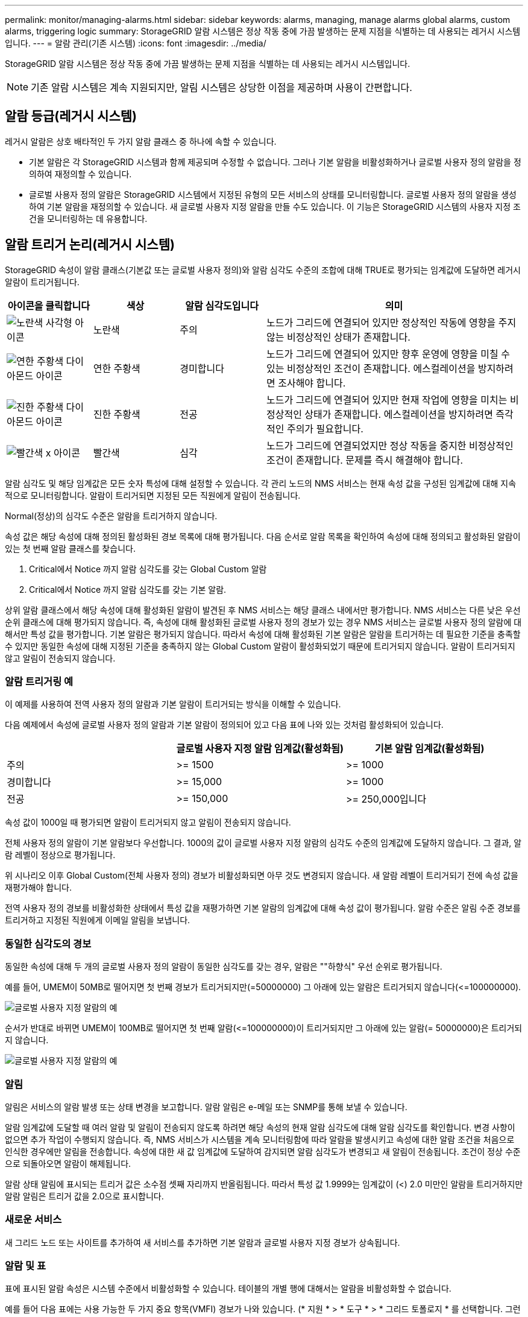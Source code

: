---
permalink: monitor/managing-alarms.html 
sidebar: sidebar 
keywords: alarms, managing, manage alarms global alarms, custom alarms, triggering logic 
summary: StorageGRID 알람 시스템은 정상 작동 중에 가끔 발생하는 문제 지점을 식별하는 데 사용되는 레거시 시스템입니다. 
---
= 알람 관리(기존 시스템)
:icons: font
:imagesdir: ../media/


[role="lead"]
StorageGRID 알람 시스템은 정상 작동 중에 가끔 발생하는 문제 지점을 식별하는 데 사용되는 레거시 시스템입니다.


NOTE: 기존 알람 시스템은 계속 지원되지만, 알림 시스템은 상당한 이점을 제공하며 사용이 간편합니다.



== 알람 등급(레거시 시스템)

레거시 알람은 상호 배타적인 두 가지 알람 클래스 중 하나에 속할 수 있습니다.

* 기본 알람은 각 StorageGRID 시스템과 함께 제공되며 수정할 수 없습니다. 그러나 기본 알람을 비활성화하거나 글로벌 사용자 정의 알람을 정의하여 재정의할 수 있습니다.
* 글로벌 사용자 정의 알람은 StorageGRID 시스템에서 지정된 유형의 모든 서비스의 상태를 모니터링합니다. 글로벌 사용자 정의 알람을 생성하여 기본 알람을 재정의할 수 있습니다. 새 글로벌 사용자 지정 알람을 만들 수도 있습니다. 이 기능은 StorageGRID 시스템의 사용자 지정 조건을 모니터링하는 데 유용합니다.




== 알람 트리거 논리(레거시 시스템)

StorageGRID 속성이 알람 클래스(기본값 또는 글로벌 사용자 정의)와 알람 심각도 수준의 조합에 대해 TRUE로 평가되는 임계값에 도달하면 레거시 알람이 트리거됩니다.

[cols="1a,1a,1a,3a"]
|===
| 아이콘을 클릭합니다 | 색상 | 알람 심각도입니다 | 의미 


 a| 
image:../media/icon_alarm_yellow_notice.gif["노란색 사각형 아이콘"]
 a| 
노란색
 a| 
주의
 a| 
노드가 그리드에 연결되어 있지만 정상적인 작동에 영향을 주지 않는 비정상적인 상태가 존재합니다.



 a| 
image:../media/icon_alert_yellow_minor.png["연한 주황색 다이아몬드 아이콘"]
 a| 
연한 주황색
 a| 
경미합니다
 a| 
노드가 그리드에 연결되어 있지만 향후 운영에 영향을 미칠 수 있는 비정상적인 조건이 존재합니다. 에스컬레이션을 방지하려면 조사해야 합니다.



 a| 
image:../media/icon_alert_orange_major.png["진한 주황색 다이아몬드 아이콘"]
 a| 
진한 주황색
 a| 
전공
 a| 
노드가 그리드에 연결되어 있지만 현재 작업에 영향을 미치는 비정상적인 상태가 존재합니다. 에스컬레이션을 방지하려면 즉각적인 주의가 필요합니다.



 a| 
image:../media/icon_alert_red_critical.png["빨간색 x 아이콘"]
 a| 
빨간색
 a| 
심각
 a| 
노드가 그리드에 연결되었지만 정상 작동을 중지한 비정상적인 조건이 존재합니다. 문제를 즉시 해결해야 합니다.

|===
알람 심각도 및 해당 임계값은 모든 숫자 특성에 대해 설정할 수 있습니다. 각 관리 노드의 NMS 서비스는 현재 속성 값을 구성된 임계값에 대해 지속적으로 모니터링합니다. 알람이 트리거되면 지정된 모든 직원에게 알림이 전송됩니다.

Normal(정상)의 심각도 수준은 알람을 트리거하지 않습니다.

속성 값은 해당 속성에 대해 정의된 활성화된 경보 목록에 대해 평가됩니다. 다음 순서로 알람 목록을 확인하여 속성에 대해 정의되고 활성화된 알람이 있는 첫 번째 알람 클래스를 찾습니다.

. Critical에서 Notice 까지 알람 심각도를 갖는 Global Custom 알람
. Critical에서 Notice 까지 알람 심각도를 갖는 기본 알람.


상위 알람 클래스에서 해당 속성에 대해 활성화된 알람이 발견된 후 NMS 서비스는 해당 클래스 내에서만 평가합니다. NMS 서비스는 다른 낮은 우선 순위 클래스에 대해 평가되지 않습니다. 즉, 속성에 대해 활성화된 글로벌 사용자 정의 경보가 있는 경우 NMS 서비스는 글로벌 사용자 정의 알람에 대해서만 특성 값을 평가합니다. 기본 알람은 평가되지 않습니다. 따라서 속성에 대해 활성화된 기본 알람은 알람을 트리거하는 데 필요한 기준을 충족할 수 있지만 동일한 속성에 대해 지정된 기준을 충족하지 않는 Global Custom 알람이 활성화되었기 때문에 트리거되지 않습니다. 알람이 트리거되지 않고 알림이 전송되지 않습니다.



=== 알람 트리거링 예

이 예제를 사용하여 전역 사용자 정의 알람과 기본 알람이 트리거되는 방식을 이해할 수 있습니다.

다음 예제에서 속성에 글로벌 사용자 정의 알람과 기본 알람이 정의되어 있고 다음 표에 나와 있는 것처럼 활성화되어 있습니다.

|===
|  | 글로벌 사용자 지정 알람 임계값(활성화됨) | 기본 알람 임계값(활성화됨) 


 a| 
주의
 a| 
>= 1500
 a| 
>= 1000



 a| 
경미합니다
 a| 
>= 15,000
 a| 
>= 1000



 a| 
전공
 a| 
>= 150,000
 a| 
>= 250,000입니다

|===
속성 값이 1000일 때 평가되면 알람이 트리거되지 않고 알림이 전송되지 않습니다.

전체 사용자 정의 알람이 기본 알람보다 우선합니다. 1000의 값이 글로벌 사용자 지정 알람의 심각도 수준의 임계값에 도달하지 않습니다. 그 결과, 알람 레벨이 정상으로 평가됩니다.

위 시나리오 이후 Global Custom(전체 사용자 정의) 경보가 비활성화되면 아무 것도 변경되지 않습니다. 새 알람 레벨이 트리거되기 전에 속성 값을 재평가해야 합니다.

전역 사용자 정의 경보를 비활성화한 상태에서 특성 값을 재평가하면 기본 알람의 임계값에 대해 속성 값이 평가됩니다. 알람 수준은 알림 수준 경보를 트리거하고 지정된 직원에게 이메일 알림을 보냅니다.



=== 동일한 심각도의 경보

동일한 속성에 대해 두 개의 글로벌 사용자 정의 알람이 동일한 심각도를 갖는 경우, 알람은 ""하향식" 우선 순위로 평가됩니다.

예를 들어, UMEM이 50MB로 떨어지면 첫 번째 경보가 트리거되지만(=50000000) 그 아래에 있는 알람은 트리거되지 않습니다(\<=100000000).

image::../media/alarm_order.gif[글로벌 사용자 지정 알람의 예]

순서가 반대로 바뀌면 UMEM이 100MB로 떨어지면 첫 번째 알람(\<=100000000)이 트리거되지만 그 아래에 있는 알람(= 50000000)은 트리거되지 않습니다.

image::../media/alarm_order_reversed.gif[글로벌 사용자 지정 알람의 예]



=== 알림

알림은 서비스의 알람 발생 또는 상태 변경을 보고합니다. 알람 알림은 e-메일 또는 SNMP를 통해 보낼 수 있습니다.

알람 임계값에 도달할 때 여러 알람 및 알림이 전송되지 않도록 하려면 해당 속성의 현재 알람 심각도에 대해 알람 심각도를 확인합니다. 변경 사항이 없으면 추가 작업이 수행되지 않습니다. 즉, NMS 서비스가 시스템을 계속 모니터링함에 따라 알람을 발생시키고 속성에 대한 알람 조건을 처음으로 인식한 경우에만 알림을 전송합니다. 속성에 대한 새 값 임계값에 도달하여 감지되면 알람 심각도가 변경되고 새 알림이 전송됩니다. 조건이 정상 수준으로 되돌아오면 알람이 해제됩니다.

알람 상태 알림에 표시되는 트리거 값은 소수점 셋째 자리까지 반올림됩니다. 따라서 특성 값 1.9999는 임계값이 (<) 2.0 미만인 알람을 트리거하지만 알람 알림은 트리거 값을 2.0으로 표시합니다.



=== 새로운 서비스

새 그리드 노드 또는 사이트를 추가하여 새 서비스를 추가하면 기본 알람과 글로벌 사용자 지정 경보가 상속됩니다.



=== 알람 및 표

표에 표시된 알람 속성은 시스템 수준에서 비활성화할 수 있습니다. 테이블의 개별 행에 대해서는 알람을 비활성화할 수 없습니다.

예를 들어 다음 표에는 사용 가능한 두 가지 중요 항목(VMFI) 경보가 나와 있습니다. (* 지원 * > * 도구 * > * 그리드 토폴로지 * 를 선택합니다. 그런 다음 * _Storage Node_ * > * SSM * > * Resources * 를 선택합니다.)

Critical level VMFI alarm이 triggering 되지 않도록 VMFI alarm을 disable 할 수 있다(현재 Critical alarm이 모두 green로 테이블에 나타남). 그러나 하나의 VMFI 알람이 위험 수준 알람으로 표시되고 다른 하나는 녹색으로 유지되도록 테이블 행에서 단일 알람을 비활성화할 수는 없습니다.

image::../media/disabling_alarms.gif[용적 페이지에 위험 알람이 표시됩니다]



== 현재 알람 확인(레거시 시스템)

레거시 알람은 시스템 속성이 알람 임계값에 도달할 때 트리거됩니다. 또는 레거시 알람 목록을 줄이거나 지우려면 알람을 확인할 수 있습니다.

.무엇을 &#8217;필요로 할거야
* 를 사용하여 그리드 관리자에 로그인해야 합니다 xref:../admin/web-browser-requirements.adoc[지원되는 웹 브라우저].
* 알람 확인 권한이 있어야 합니다.


기존 알람 시스템은 계속 지원되기 때문에 새 알람이 발생할 때마다 현재 알람 페이지의 기존 알람 목록이 증가합니다. 일반적으로 경보를 무시하거나(경고를 통해 시스템을 더 잘 볼 수 있으므로) 알람을 확인할 수 있습니다.


NOTE: 필요에 따라 알림 시스템으로 완전히 전환한 경우 각 기존 알람을 비활성화하여 기존 알람의 개수에 추가되지 않도록 할 수 있습니다.

경보를 승인하면 알람이 다음 심각도 수준에서 트리거되거나 해결되었다가 다시 발생하지 않는 한 그리드 관리자의 현재 알람 페이지에 더 이상 표시되지 않습니다.


NOTE: 기존 알람 시스템은 계속 지원되지만, 알림 시스템은 상당한 이점을 제공하며 사용이 간편합니다.

.단계
. 지원 * > * 알람(레거시) * > * 현재 알람 * 을 선택합니다.
+
image::../media/current_alarms_page.png[Current Alarms Page(현재 알람 페이지]

. 테이블에서 서비스 이름을 선택합니다.
+
선택한 서비스에 대한 경보 탭이 나타납니다(* 지원 * > * 도구 * > * 그리드 토폴로지 * > *_그리드 노드 _ * > *_서비스_ * > * 경보 *).

+
image::../media/alarms_acknowledging.png[알람 확인]

. 알람의 * 확인 * 확인란을 선택하고 * 변경 사항 적용 * 을 클릭합니다.
+
대시보드 또는 현재 알람 페이지에 알람이 더 이상 나타나지 않습니다.

+

NOTE: 알람을 확인하면 승인이 다른 관리 노드로 복사되지 않습니다. 이러한 이유로 다른 관리 노드에서 대시보드를 보는 경우 활성 경보를 계속 볼 수 있습니다.

. 필요한 경우 확인된 알람을 봅니다.
+
.. 지원 * > * 알람(레거시) * > * 현재 알람 * 을 선택합니다.
.. Show Acknowledged Alarms * 를 선택합니다.
+
확인된 알람이 표시됩니다.

+
image::../media/current_alarms_page_show_acknowledged.png[현재 알람 페이지 표시가 확인됨]







== 기본 알람 보기(레거시 시스템)

모든 기본 레거시 알람 목록을 볼 수 있습니다.

.무엇을 &#8217;필요로 할거야
* 를 사용하여 그리드 관리자에 로그인해야 합니다 xref:../admin/web-browser-requirements.adoc[지원되는 웹 브라우저].
* 특정 액세스 권한이 있어야 합니다.



NOTE: 기존 알람 시스템은 계속 지원되지만, 알림 시스템은 상당한 이점을 제공하며 사용이 간편합니다.

.단계
. 지원 * > * 알람(레거시) * > * 전체 알람 * 을 선택합니다.
. 필터 기준 으로 * 특성 코드 * 또는 * 특성 이름 * 을 선택합니다.
. 등에서는 별표(*)를 입력합니다
. 화살표를 클릭합니다 image:../media/icon_nms_right_arrow.gif["화살표 아이콘"] 또는 * Enter * 를 누릅니다.
+
모든 기본 알람이 나열됩니다.

+
image::../media/global_alarms.gif[Global Alarms(전체 알람) 페이지]





== 과거 알람 및 알람 빈도 검토(레거시 시스템)

문제를 해결할 때 레거시 알람이 이전에 트리거된 빈도를 검토할 수 있습니다.

.무엇을 &#8217;필요로 할거야
* 를 사용하여 그리드 관리자에 로그인해야 합니다 xref:../admin/web-browser-requirements.adoc[지원되는 웹 브라우저].
* 특정 액세스 권한이 있어야 합니다.



NOTE: 기존 알람 시스템은 계속 지원되지만, 알림 시스템은 상당한 이점을 제공하며 사용이 간편합니다.

.단계
. 다음 단계에 따라 일정 기간 동안 트리거된 모든 알람 목록을 가져옵니다.
+
.. 지원 * > * 알람(레거시) * > * 내역 알람 * 을 선택합니다.
.. 다음 중 하나를 수행합니다.
+
*** 기간 중 하나를 클릭합니다.
*** 사용자 지정 범위를 입력하고 * 사용자 지정 쿼리 * 를 클릭합니다.




. 다음 단계에 따라 특정 속성에 대해 알람이 트리거되는 빈도를 확인합니다.
+
.. 지원 * > * 도구 * > * 그리드 토폴로지 * 를 선택합니다.
.. grid node_ * > *_service 또는 component_ * > * Alarms * > * History * 를 선택합니다.
.. 목록에서 속성을 선택합니다.
.. 다음 중 하나를 수행합니다.
+
*** 기간 중 하나를 클릭합니다.
*** 사용자 지정 범위를 입력하고 * 사용자 지정 쿼리 * 를 클릭합니다.
+
알람은 시간순으로 역순으로 나열됩니다.



.. 경보 기록 요청 양식으로 돌아가려면 * 기록 * 을 클릭합니다.






== 전체 사용자 정의 알람 생성(레거시 시스템)

특정 모니터링 요구 사항을 해결하기 위해 기존 시스템에 대해 글로벌 사용자 지정 알람을 사용했을 수 있습니다. 글로벌 사용자 정의 알람에는 기본 알람을 재정의하는 알람 수준이 있거나 기본 알람이 없는 속성을 모니터링할 수 있습니다.

.무엇을 &#8217;필요로 할거야
* 를 사용하여 그리드 관리자에 로그인해야 합니다 xref:../admin/web-browser-requirements.adoc[지원되는 웹 브라우저].
* 특정 액세스 권한이 있어야 합니다.



NOTE: 기존 알람 시스템은 계속 지원되지만, 알림 시스템은 상당한 이점을 제공하며 사용이 간편합니다.

전체 사용자 정의 알람은 기본 알람보다 우선합니다. 반드시 필요한 경우가 아니면 기본 알람 값을 변경해서는 안 됩니다. 기본 알람을 변경하면 알람을 트리거할 수 있는 문제가 은폐될 위험이 있습니다.


IMPORTANT: 알람 설정을 변경할 때는 매우 주의해야 합니다. 예를 들어, 알람의 임계값을 증가해도 기본 문제를 감지하지 못할 수 있습니다. 알람 설정을 변경하기 전에 기술 지원 부서의 변경 사항에 대해 논의하십시오.

.단계
. 지원 * > * 알람(레거시) * > * 전체 알람 * 을 선택합니다.
. Global Custom Alarms(전체 사용자 정의 알람) 테이블에 새 행을 추가합니다.
+
** 새 알람을 추가하려면 * Edit * (편집 *)를 클릭합니다 image:../media/icon_nms_edit.gif["편집 아이콘"] (첫 번째 항목인 경우) 또는 * Insert * (삽입 *)를 선택합니다 image:../media/icon_nms_insert.gif["삽입 아이콘"].
+
image::../media/global_custom_alarms.gif[Global Alarms(전체 알람) 페이지]

** 기본 알람을 수정하려면 기본 알람을 검색합니다.
+
... 필터 기준 아래에서 * 특성 코드 * 또는 * 특성 이름 * 을 선택합니다.
... 검색 문자열을 입력합니다.
+
4개의 문자를 지정하거나 와일드카드(예: a??? 또는 AB *). 별표(*)는 여러 문자를 나타내고 물음표(?)는 단일 문자를 나타냅니다.

... 화살표를 클릭합니다 image:../media/icon_nms_right_arrow.gif["오른쪽 화살표 아이콘"]또는 * Enter * 를 누릅니다.
... 결과 목록에서 * 복사 * 를 클릭합니다 image:../media/icon_nms_copy.gif["복사 아이콘"] 수정할 알람 옆에 있습니다.
+
Default alarm(기본 알람)이 Global Custom alarms(전체 사용자 정의 알람) 테이블에 복사됩니다.





. 전역 사용자 정의 알람 설정을 필요에 따라 변경합니다.
+
[cols="1a,2a"]
|===
| 제목 | 설명 


 a| 
활성화됨
 a| 
확인란을 선택하거나 선택 취소하여 알람을 활성화 또는 비활성화합니다.



 a| 
속성
 a| 
선택한 서비스 또는 구성 요소에 적용 가능한 모든 속성 목록에서 모니터링 중인 특성의 이름과 코드를 선택합니다. 속성에 대한 정보를 표시하려면 * 정보 * 를 클릭합니다 image:../media/icon_nms_info.gif["정보 아이콘"] 속성 이름 옆에 있습니다.



 a| 
심각도입니다
 a| 
알람 레벨을 나타내는 아이콘과 텍스트



 a| 
메시지
 a| 
알람이 발생한 이유(연결 끊김, 저장 공간 10% 미만 등)



 a| 
운영자
 a| 
값 임계값에 대해 현재 속성 값을 테스트하는 연산자:

** = 같음
** > 보다 큼
** 보다 작음
** >= 보다 크거나 같음
** = 보다 작거나 같음
** ≠ 같지 않음




 a| 
값
 a| 
운용자를 사용하여 속성의 실제 값을 기준으로 테스트하는 데 사용되는 알람의 임계값입니다. 항목은 단일 번호, 콜론(1:3)으로 지정된 숫자 범위 또는 숫자와 범위의 쉼표로 구분된 목록이 될 수 있습니다.



 a| 
추가 받는 사람
 a| 
알람이 트리거될 때 알림을 받을 e-메일 주소의 추가 목록입니다. 이것은 * 알람 * > * 이메일 설정 * 페이지에 구성된 메일링 리스트와 함께 사용됩니다. 목록은 쉼표로 구분됩니다.

* 참고: * 메일링 목록을 사용하려면 SMTP 서버를 설정해야 합니다. 메일 그룹을 추가하기 전에 SMTP가 구성되어 있는지 확인합니다. 사용자 정의 알람에 대한 알림은 전체 사용자 정의 또는 기본 알람의 알림을 재정의할 수 있습니다.



 a| 
작업
 a| 
컨트롤 버튼: image:../media/icon_nms_edit.gif["편집 아이콘"] 행을 편집합니다

를 누릅니다image:../media/icon_nms_insert.gif["삽입 아이콘"] 행을 삽입합니다

를 누릅니다image:../media/icon_nms_delete.gif["삭제 아이콘"] 행을 삭제합니다

를 누릅니다image:../media/icon_nms_drag_and_drop.gif["끌어서 놓기 아이콘"] 행을 위 또는 아래로 끌어서 놓습니다

를 누릅니다image:../media/icon_nms_copy.gif["복사 아이콘"] 행을 복사합니다

|===
. 변경 내용 적용 * 을 클릭합니다.




== 알람 비활성화(기존 시스템)

레거시 알람 시스템의 알람은 기본적으로 활성화되어 있지만 필요하지 않은 알람은 비활성화할 수 있습니다. 새 경보 시스템으로 완전히 전환한 후 기존 경보를 비활성화할 수도 있습니다.


NOTE: 기존 알람 시스템은 계속 지원되지만, 알림 시스템은 상당한 이점을 제공하며 사용이 간편합니다.



=== 기본 알람 비활성화(레거시 시스템)

전체 시스템에 대해 레거시 기본 알람 중 하나를 비활성화할 수 있습니다.

.무엇을 &#8217;필요로 할거야
* 를 사용하여 그리드 관리자에 로그인해야 합니다 xref:../admin/web-browser-requirements.adoc[지원되는 웹 브라우저].
* 특정 액세스 권한이 있어야 합니다.


현재 알람이 트리거된 속성에 대해 알람을 비활성화해도 현재 알람은 지워지지 않습니다. 다음 번에 속성이 알람 임계값을 넘어가면 알람이 비활성화되거나 트리거된 알람을 지울 수 있습니다.


IMPORTANT: 새 경보 시스템으로 완전히 전환할 때까지 기존 경보를 비활성화하지 마십시오. 그렇지 않으면 중요한 작업이 완료되지 못할 때까지 근본적인 문제를 감지하지 못할 수 있습니다.

.단계
. 지원 * > * 알람(레거시) * > * 전체 알람 * 을 선택합니다.
. 기본 알람을 검색하여 비활성화합니다.
+
.. 기본 알람 섹션에서 * Filter by * > * Attribute Code * 또는 * Attribute Name * 을 선택합니다.
.. 검색 문자열을 입력합니다.
+
4개의 문자를 지정하거나 와일드카드(예: a??? 또는 AB *). 별표(*)는 여러 문자를 나타내고 물음표(?)는 단일 문자를 나타냅니다.

.. 화살표를 클릭합니다 image:../media/icon_nms_right_arrow.gif["오른쪽 화살표 아이콘"]또는 * Enter * 를 누릅니다.


+

NOTE: Disabled Defaults * 를 선택하면 현재 비활성화된 모든 기본 알람 목록이 표시됩니다.

. 검색 결과 테이블에서 편집 아이콘을 클릭합니다 image:../media/icon_nms_edit.gif["편집 아이콘"] 비활성화하려는 알람의 경우.
+
image::../media/disable_default_alarm_global.gif[Global Alarms(전체 알람) 페이지]

+
선택한 알람의 * Enabled * (활성화 *) 확인란이 활성화됩니다.

. 사용 * 확인란의 선택을 취소합니다.
. 변경 내용 적용 * 을 클릭합니다.
+
기본 알람은 비활성화됩니다.





=== 전체 사용자 정의 알람 비활성화(레거시 시스템)

전체 시스템에 대해 레거시 글로벌 사용자 정의 알람을 비활성화할 수 있습니다.

.무엇을 &#8217;필요로 할거야
* 를 사용하여 그리드 관리자에 로그인해야 합니다 xref:../admin/web-browser-requirements.adoc[지원되는 웹 브라우저].
* 특정 액세스 권한이 있어야 합니다.


현재 알람이 트리거된 속성에 대해 알람을 비활성화해도 현재 알람은 지워지지 않습니다. 다음 번에 속성이 알람 임계값을 넘어가면 알람이 비활성화되거나 트리거된 알람을 지울 수 있습니다.

.단계
. 지원 * > * 알람(레거시) * > * 전체 알람 * 을 선택합니다.
. 글로벌 사용자 정의 알람 표에서 * 편집 * 을 클릭합니다 image:../media/icon_nms_edit.gif["편집 아이콘"] 비활성화할 알람 옆에 있습니다.
. 사용 * 확인란의 선택을 취소합니다.
+
image::../media/disable_global_custom_alarm.gif[Global Alarms(전체 알람) 페이지]

. 변경 내용 적용 * 을 클릭합니다.
+
전체 사용자 정의 알람이 비활성화됩니다.





=== 트리거된 알람 지우기(레거시 시스템)

레거시 알람이 트리거되면 이를 확인하는 대신 지울 수 있습니다.

.무엇을 &#8217;필요로 할거야
* 비밀번호 .txt 파일이 있어야 합니다.


현재 알람이 트리거된 속성에 대해 알람을 비활성화해도 알람이 지워지지 않습니다. 다음 번에 특성이 변경되면 알람이 비활성화됩니다. 알람을 확인하거나 속성 값이 변경될 때까지 기다리지 않고 즉시 알람을 소거하려는 경우(알람 상태가 변경되는 경우) 트리거된 알람을 지울 수 있습니다. 이 기능은 값이 자주 변경되지 않는 속성(예: 상태 속성)에 대해 즉시 경보를 지우려는 경우에 유용할 수 있습니다.

. 알람을 비활성화합니다.
. 기본 관리자 노드에 로그인합니다.
+
.. '_ssh admin@primary_Admin_Node_IP_' 명령을 입력합니다
.. 비밀번호 .txt 파일에 나열된 비밀번호를 입력합니다.
.. 루트로 전환하려면 다음 명령을 입력합니다
.. "passwords.txt" 파일에 나열된 암호를 입력합니다.
+
루트로 로그인하면 프롬프트가 '$'에서 '#'로 바뀝니다.



. NMS 서비스 'Service NMS restart'를 다시 시작한다
. Admin Node에서 로그아웃: exit
+
알람이 해제됩니다.





== 알람 알림 구성(기존 시스템)

StorageGRID 시스템은 자동으로 및 이메일을 보낼 수 있습니다 xref:using-snmp-monitoring.adoc[SNMP 알림] 알람이 트리거되거나 서비스 상태가 변경되는 경우

기본적으로 알람 이메일 알림은 전송되지 않습니다. e-메일 알림의 경우 e-메일 서버를 구성하고 e-메일 수신자를 지정해야 합니다. SNMP 알림의 경우 SNMP 에이전트를 구성해야 합니다.



=== 알람 알림 유형(기존 시스템)

레거시 알람이 트리거되면 StorageGRID 시스템은 심각도 레벨과 서비스 상태의 두 가지 유형의 알람 알림을 전송합니다.



==== 심각도 수준 알림

선택한 심각도 수준에서 기존 알람이 트리거되면 알람 e-메일 알림이 전송됩니다.

* 주의
* 경미합니다
* 전공
* 심각


메일 그룹은 선택한 심각도에 대한 알람과 관련된 모든 알림을 수신합니다. 알람이 알람 수준을 벗어날 경우(해제 중 또는 다른 알람 심각도 수준 입력) 알림도 전송됩니다.



==== 서비스 상태 알림

서비스(예: LDR 서비스 또는 NMS 서비스)가 선택한 서비스 상태로 진입하고 선택한 서비스 상태를 벗어날 때 서비스 상태 알림이 전송됩니다. 서비스 상태 알림은 서비스가 다음 서비스 상태 중 하나를 시작하거나 벗어날 때 전송됩니다.

* 알 수 없음
* 관리상의 이유로 다운되었습니다


메일 그룹은 선택한 상태의 변경과 관련된 모든 알림을 받습니다.



=== 경보에 대한 이메일 서버 설정 구성(레거시 시스템)

레거시 경보가 트리거될 때 StorageGRID에서 이메일 알림을 보내도록 하려면 SMTP 메일 서버 설정을 지정해야 합니다. StorageGRID 시스템은 이메일만 전송하며 이메일을 수신할 수 없습니다.

.무엇을 &#8217;필요로 할거야
* 를 사용하여 그리드 관리자에 로그인해야 합니다 xref:../admin/web-browser-requirements.adoc[지원되는 웹 브라우저].
* 특정 액세스 권한이 있어야 합니다.


이 설정을 사용하여 레거시 알람 이메일 알림 및 AutoSupport 이메일 메시지에 사용되는 SMTP 서버를 정의합니다. 이러한 설정은 경고 알림에 사용되지 않습니다.


NOTE: AutoSupport 메시지의 프로토콜로 SMTP를 사용하는 경우 이미 SMTP 메일 서버를 구성했을 수 있습니다. 알람 이메일 알림에 동일한 SMTP 서버가 사용되므로 이 절차를 건너뛸 수 있습니다. 를 참조하십시오 xref:../admin/index.adoc[StorageGRID 관리 지침].

SMTP는 이메일을 보내는 데 지원되는 유일한 프로토콜입니다.

.단계
. 지원 * > * 알람(레거시) * > * 레거시 이메일 설정 * 을 선택합니다.
. 이메일 메뉴에서 * 서버 * 를 선택합니다.
+
이메일 서버 페이지가 나타납니다. 이 페이지는 AutoSupport 메시지에 대한 전자 메일 서버를 구성하는 데도 사용됩니다.

+
image::../media/email_server_settings.png[이메일 서버 설정]

. 다음 SMTP 메일 서버 설정을 추가합니다.
+
[cols="1a,2a"]
|===
| 항목 | 설명 


 a| 
메일 서버
 a| 
SMTP 메일 서버의 IP 주소입니다. 관리 노드에서 이전에 DNS 설정을 구성한 경우 IP 주소 대신 호스트 이름을 입력할 수 있습니다.



 a| 
포트
 a| 
SMTP 메일 서버에 액세스하기 위한 포트 번호입니다.



 a| 
인증
 a| 
SMTP 메일 서버의 인증을 허용합니다. 기본적으로 인증은 Off입니다.



 a| 
인증 자격 증명
 a| 
SMTP 메일 서버의 사용자 이름 및 암호입니다. 인증이 켜짐으로 설정된 경우 SMTP 메일 서버에 액세스하기 위한 사용자 이름과 암호를 제공해야 합니다.

|===
. 보내는 사람 주소 * 에 SMTP 서버가 보내는 전자 메일 주소로 인식할 유효한 전자 메일 주소를 입력합니다. 이 주소는 이메일 메시지를 보낸 공식 이메일 주소입니다.
. 필요에 따라 SMTP 메일 서버 설정이 올바른지 확인하기 위해 테스트 이메일을 보냅니다.
+
.. Test E-mail * > * 받는 사람 * 상자에 액세스할 수 있는 주소를 하나 이상 추가합니다.
+
단일 이메일 주소 또는 쉼표로 구분된 이메일 주소 목록을 입력할 수 있습니다. NMS 서비스는 테스트 이메일을 보낼 때 성공 또는 실패를 확인하지 않으므로 테스트 수신자의 받은 편지함을 확인할 수 있어야 합니다.

.. 테스트 이메일 전송 * 을 선택합니다.


. 변경 내용 적용 * 을 클릭합니다.
+
SMTP 메일 서버 설정이 저장됩니다. 테스트 이메일에 대한 정보를 입력한 경우 해당 이메일이 전송됩니다. 테스트 이메일은 즉시 메일 서버로 전송되며 알림 대기열을 통해 전송되지 않습니다. 여러 관리 노드가 있는 시스템에서 각 관리 노드는 이메일을 보냅니다. 테스트 이메일을 받으면 SMTP 메일 서버 설정이 올바르고 NMS 서비스가 메일 서버에 성공적으로 연결되었음을 확인합니다. NMS 서비스와 메일 서버 간의 연결 문제가 사소한 심각도 수준에서 레거시 분(NMS 알림 상태) 알람을 트리거합니다.





=== 알람 이메일 템플릿 생성(기존 시스템)

이메일 템플릿을 사용하여 레거시 알람 이메일 알림의 머리글, 바닥글 및 제목 줄을 사용자 지정할 수 있습니다. 이메일 템플릿을 사용하여 동일한 본문 텍스트를 포함하는 고유한 알림을 다른 메일 그룹에 보낼 수 있습니다.

.무엇을 &#8217;필요로 할거야
* 를 사용하여 그리드 관리자에 로그인해야 합니다 xref:../admin/web-browser-requirements.adoc[지원되는 웹 브라우저].
* 특정 액세스 권한이 있어야 합니다.


이 설정을 사용하여 레거시 알람 알림에 사용되는 이메일 템플릿을 정의합니다. 이러한 설정은 경고 알림에 사용되지 않습니다.

메일링 리스트마다 다른 연락처 정보가 필요할 수 있습니다. 템플릿에는 이메일 메시지의 본문 텍스트가 포함되지 않습니다.

.단계
. 지원 * > * 알람(레거시) * > * 레거시 이메일 설정 * 을 선택합니다.
. 이메일 메뉴에서 * 템플릿 * 을 선택합니다.
. 편집 * 을 클릭합니다 image:../media/icon_nms_edit.gif["편집 아이콘"] (또는 * Insert * (삽입 *)를 클릭합니다 image:../media/icon_nms_insert.gif["삽입 아이콘"] 첫 번째 템플릿이 아닌 경우).
+
image::../media/edit_email_templates.gif[이메일 템플릿 페이지]

. 새 행에 다음을 추가합니다.
+
[cols="1a,2a"]
|===
| 항목 | 설명 


 a| 
템플릿 이름
 a| 
템플릿을 식별하는 데 사용되는 고유한 이름입니다. 템플릿 이름은 복제할 수 없습니다.



 a| 
제목 접두어
 a| 
선택 사항. 이메일의 제목 줄 앞에 표시되는 접두사입니다. 접두사를 사용하여 이메일 필터를 쉽게 구성하고 알림을 구성할 수 있습니다.



 a| 
머리글
 a| 
선택 사항. 전자 메일 메시지 본문의 시작 부분에 나타나는 머리글 텍스트입니다. 머리글 텍스트를 사용하여 전자 메일 메시지의 내용을 회사 이름 및 주소 등의 정보로 미리 표시할 수 있습니다.



 a| 
바닥글
 a| 
선택 사항. 전자 메일 메시지 본문 끝에 나타나는 바닥글 텍스트입니다. 바닥글 텍스트는 연락처 전화 번호 또는 웹 사이트 링크와 같은 미리 알림 정보가 있는 전자 메일 메시지를 닫는 데 사용할 수 있습니다.

|===
. 변경 내용 적용 * 을 클릭합니다.
+
알림에 대한 새 템플릿이 추가됩니다.





=== 알람 알림에 대한 메일 그룹 생성(레거시 시스템)

메일링 목록을 사용하면 레거시 알람이 트리거되거나 서비스 상태가 변경될 때 수신자에게 알릴 수 있습니다. 알람 이메일 알림을 전송하려면 하나 이상의 메일 그룹을 생성해야 합니다. 단일 수신인에게 알림을 보내려면 하나의 이메일 주소로 메일 그룹을 만듭니다.

.무엇을 &#8217;필요로 할거야
* 를 사용하여 그리드 관리자에 로그인해야 합니다 xref:../admin/web-browser-requirements.adoc[지원되는 웹 브라우저].
* 특정 액세스 권한이 있어야 합니다.
* 메일 그룹에 대한 전자 메일 서식 파일(사용자 지정 머리글, 바닥글 및 제목 줄)을 지정하려면 해당 서식 파일을 이미 만들어야 합니다.


이 설정을 사용하여 레거시 알람 이메일 알림에 사용되는 메일 그룹을 정의합니다. 이러한 설정은 경고 알림에 사용되지 않습니다.

.단계
. 지원 * > * 알람(레거시) * > * 레거시 이메일 설정 * 을 선택합니다.
. 이메일 메뉴에서 * 목록 * 을 선택합니다.
. 편집 * 을 클릭합니다 image:../media/icon_nms_edit.gif["편집 아이콘"] (또는 * Insert * (삽입 *)를 클릭합니다image:../media/icon_nms_insert.gif["삽입 아이콘"] 첫 번째 메일링 리스트가 아닌 경우).
+
image::../media/email_lists_page.gif[이메일 목록 페이지]

. 새 행에 다음을 추가합니다.
+
[cols="1a,2a"]
|===
| 항목 | 설명 


 a| 
그룹 이름
 a| 
메일 그룹을 식별하는 데 사용되는 고유한 이름입니다. 메일 그룹 이름은 복제할 수 없습니다.

* 참고: * 메일 그룹의 이름을 변경하면 변경 내용이 메일 그룹 이름을 사용하는 다른 위치로 전달되지 않습니다. 새 메일 그룹 이름을 사용하려면 구성된 모든 알림을 수동으로 업데이트해야 합니다.



 a| 
받는 사람
 a| 
단일 이메일 주소, 이전에 구성된 메일링 목록 또는 알림을 보낼 이메일 주소 및 메일링 목록의 쉼표로 구분된 목록.

* 참고: * 이메일 주소가 여러 메일 그룹에 속한 경우 알림 트리거 이벤트가 발생할 때 하나의 이메일 알림만 전송됩니다.



 a| 
템플릿
 a| 
필요에 따라 이 메일 그룹의 모든 수신자에게 보내는 알림에 고유한 머리글, 바닥글 및 제목 줄을 추가할 이메일 템플릿을 선택합니다.

|===
. 변경 내용 적용 * 을 클릭합니다.
+
새 메일 그룹이 만들어집니다.





=== 알람에 대한 이메일 알림 구성(기존 시스템)

기존 경보 시스템에 대한 이메일 알림을 수신하려면 수신자가 메일 그룹의 구성원이어야 하며 해당 목록을 알림 페이지에 추가해야 합니다. 알림은 심각도 수준이 지정된 알람이 트리거되거나 서비스 상태가 변경될 경우에만 수신자에게 이메일을 보내도록 구성됩니다. 따라서 수신자는 수신해야 하는 알림만 수신합니다.

.무엇을 &#8217;필요로 할거야
* 를 사용하여 그리드 관리자에 로그인해야 합니다 xref:../admin/web-browser-requirements.adoc[지원되는 웹 브라우저].
* 특정 액세스 권한이 있어야 합니다.
* 이메일 목록을 구성해야 합니다.


레거시 경보에 대한 알림을 구성하려면 이 설정을 사용합니다. 이러한 설정은 경고 알림에 사용되지 않습니다.

이메일 주소(또는 목록)가 여러 메일 그룹에 속한 경우 알림 트리거 이벤트가 발생할 때 하나의 이메일 알림만 전송됩니다. 예를 들어 조직 내의 한 관리자 그룹이 심각도에 관계없이 모든 알람에 대한 알림을 받도록 구성할 수 있습니다. 다른 그룹에는 심각도가 심각 인 알람에 대해서만 알림이 필요할 수 있습니다. 두 목록 모두에 속할 수 있습니다. 위험 알람이 트리거되면 하나의 알림만 수신됩니다.

.단계
. 지원 * > * 알람(레거시) * > * 레거시 이메일 설정 * 을 선택합니다.
. 이메일 메뉴에서 * 알림 * 을 선택합니다.
. 편집 * 을 클릭합니다image:../media/icon_nms_edit.gif["편집 아이콘"] (또는 * Insert * (삽입 *)를 클릭합니다image:../media/icon_nms_insert.gif["삽입 아이콘"] 첫 번째 알림이 아닌 경우).
. 전자 메일 목록에서 메일 그룹을 선택합니다.
. 하나 이상의 알람 심각도 수준 및 서비스 상태를 선택합니다.
. 변경 내용 적용 * 을 클릭합니다.
+
선택한 알람 심각도 수준 또는 서비스 상태의 알람이 트리거되거나 변경되면 알림이 메일 목록으로 전송됩니다.





=== 메일 그룹에 대한 알람 알림 기능 억제(레거시 시스템)

더 이상 우편 발송 목록에서 경보에 대한 알림을 받지 않으려면 메일 그룹에 대한 알람 알림을 표시하지 않을 수 있습니다. 예를 들어, 알림 e-메일 알림을 사용하도록 전환한 후 기존 경보에 대한 알림을 표시하지 않을 수 있습니다.

.무엇을 &#8217;필요로 할거야
* 를 사용하여 그리드 관리자에 로그인해야 합니다 xref:../admin/web-browser-requirements.adoc[지원되는 웹 브라우저].
* 특정 액세스 권한이 있어야 합니다.


레거시 알람 시스템에 대한 이메일 알림을 표시하지 않으려면 이 설정을 사용합니다. 이러한 설정은 경고 이메일 알림에는 적용되지 않습니다.


NOTE: 기존 알람 시스템은 계속 지원되지만, 알림 시스템은 상당한 이점을 제공하며 사용이 간편합니다.

.단계
. 지원 * > * 알람(레거시) * > * 레거시 이메일 설정 * 을 선택합니다.
. 이메일 메뉴에서 * 알림 * 을 선택합니다.
. 편집 * 을 클릭합니다 image:../media/icon_nms_edit.gif["편집 아이콘"] 알림을 표시하지 않을 메일링 목록 옆에 있습니다.
. 표시 안 함에서 억제할 메일 그룹 옆에 있는 확인란을 선택하거나 열 맨 위에 있는 * 표시 안 함 * 을 선택하여 모든 메일 그룹을 숨깁니다.
. 변경 내용 적용 * 을 클릭합니다.
+
기존 알람 알림은 선택한 메일링 목록에 대해 억제됩니다.





=== e-메일 알림을 시스템 전체에 표시하지 않습니다

StorageGRID 시스템에서 기존 경보 및 이벤트 트리거 AutoSupport 메시지에 대한 이메일 알림을 보내는 기능을 차단할 수 있습니다.

.무엇을 &#8217;필요로 할거야
* 를 사용하여 그리드 관리자에 로그인해야 합니다 xref:../admin/web-browser-requirements.adoc[지원되는 웹 브라우저].
* 특정 액세스 권한이 있어야 합니다.


레거시 알람 및 이벤트 트리거 AutoSupport 메시지에 대한 이메일 알림을 표시하지 않으려면 이 옵션을 사용합니다.


NOTE: 이 옵션은 알림 e-메일 알림을 표시하지 않습니다. 또한 매주 또는 사용자가 트리거한 AutoSupport 메시지도 표시하지 않습니다.

.단계
. 구성 * > * 시스템 설정 * > * 디스플레이 옵션 * 을 선택합니다.
. 표시 옵션 메뉴에서 * 옵션 * 을 선택합니다.
. 알림 모두 억제 * 를 선택합니다.
+
image::../media/suppress_all_notifications.gif[표시 옵션 > 알림 모두 선택 안 함]

. 변경 내용 적용 * 을 클릭합니다.
+
알림 페이지(* 구성 * > * 알림 *)에 다음 메시지가 표시됩니다.

+
image::../media/all_notifications_suppressed.gif[모든 이메일 알림이 표시되지 않는 알림 페이지입니다]


